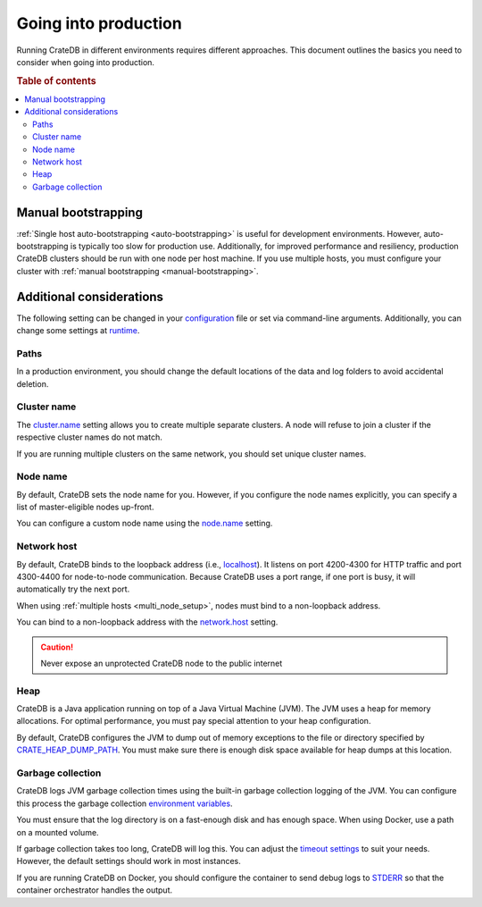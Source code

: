 .. _going-into-production:

=====================
Going into production
=====================

Running CrateDB in different environments requires different approaches. This
document outlines the basics you need to consider when going into production.

.. rubric:: Table of contents

.. contents::
   :local:


.. _prod-auto-boot:

Manual bootstrapping
====================

:ref:`Single host auto-bootstrapping <auto-bootstrapping>` is useful for
development environments. However, auto-bootstrapping is typically too slow for
production use. Additionally, for improved performance and resiliency,
production CrateDB clusters should be run with one node per host machine. If
you use multiple hosts, you must configure your cluster with :ref:`manual
bootstrapping <manual-bootstrapping>`.


.. _prod-config:

Additional considerations
=========================

The following setting can be changed in your `configuration`_ file or set via
command-line arguments. Additionally, you can change some settings at
`runtime`_.


.. _prod-config-path:

Paths
-----

In a production environment, you should change the default locations of the
data and log folders to avoid accidental deletion.

.. SEEALSO::

    `Path settings`_


.. _prod-config-cluster-name:

Cluster name
------------

The `cluster.name`_ setting allows you to create multiple separate clusters. A
node will refuse to join a cluster if the respective cluster names do not
match.

If you are running multiple clusters on the same network, you should set unique
cluster names.

.. SEEALSO::

    :ref:`Cluster names for multi-node setups <multi-node-cluster-name>`


.. _prod-config-node-name:

Node name
---------

By default, CrateDB sets the node name for you. However, if you configure the
node names explicitly, you can specify a list of master-eligible nodes
up-front.

You can configure a custom node name using the `node.name`_ setting.

.. SEEALSO::

    :ref:`Node names for multi-node setups <multi-node-node-name>`


.. _prod-config-network-host:

Network host
------------

By default, CrateDB binds to the loopback address (i.e., `localhost`_). It
listens on port 4200-4300 for HTTP traffic and port 4300-4400 for node-to-node
communication. Because CrateDB uses a port range, if one port is busy, it will
automatically try the next port.

When using :ref:`multiple hosts <multi_node_setup>`, nodes must bind to a
non-loopback address.

You can bind to a non-loopback address with the `network.host`_ setting.

.. SEEALSO::

    `Host settings`_

.. CAUTION::

      Never expose an unprotected CrateDB node to the public internet


.. _prod-config-heap:

Heap
----

CrateDB is a Java application running on top of a Java Virtual Machine (JVM).
The JVM uses a heap for memory allocations. For optimal performance, you must
pay special attention to your heap configuration.

.. SEEALSO::

    :ref:`Optimizing memory performance <memory>`

By default, CrateDB configures the JVM to dump out of memory exceptions to the
file or directory specified by `CRATE_HEAP_DUMP_PATH`_. You must make sure
there is enough disk space available for heap dumps at this location.

.. SEEALSO::

    `JVM environment variables`_


.. _prod-config-gc:

Garbage collection
------------------

CrateDB logs JVM garbage collection times using the built-in garbage collection
logging of the JVM. You can configure this process the garbage collection
`environment variables`_.

.. SEEALSO::

    `Logging`_

You must ensure that the log directory is on a fast-enough disk and has enough
space. When using Docker, use a path on a mounted volume.

If garbage collection takes too long, CrateDB will log this. You can adjust the
`timeout settings`_ to suit your needs. However, the default settings should
work in most instances.

If you are running CrateDB on Docker, you should configure the container to
send debug logs to `STDERR`_ so that the container orchestrator handles the
output.


.. _cluster.name: https://crate.io/docs/crate/reference/en/latest/config/node.html#cluster-name
.. _configuration: https://crate.io/docs/crate/reference/en/latest/config/index.html
.. _CRATE_HEAP_DUMP_PATH: https://crate.io/docs/crate/reference/en/latest/config/environment.html#conf-env-dump-path
.. _CRATE_HEAP_SIZE: https://crate.io/docs/crate/reference/en/latest/config/environment.html#crate-heap-size
.. _CRATE_JAVA_OPTS: https://crate.io/docs/crate/reference/en/latest/config/environment.html?#conf-env-java-opts
.. _discovery: https://crate.io/docs/crate/reference/en/latest/concepts/shared-nothing.html#discovery
.. _elect a master node: https://crate.io/docs/crate/reference/en/latest/concepts/shared-nothing.html#master-node-election
.. _environment variables: https://crate.io/docs/crate/reference/en/latest/config/logging.html#environment-variables
.. _Host settings: https://crate.io/docs/crate/reference/en/latest/config/node.html#hosts
.. _JVM environment variables: https://crate.io/docs/crate/reference/en/latest/config/environment.html#jvm-variables
.. _limits: https://crate.io/docs/crate/howtos/en/latest/performance/memory.html#limits
.. _localhost: https://en.wikipedia.org/wiki/Localhost
.. _logging: https://crate.io/docs/crate/reference/en/latest/config/logging.html
.. _network.host: https://crate.io/docs/crate/reference/en/latest/config/node.html#network-host
.. _node.name: https://crate.io/docs/crate/reference/en/latest/config/node.html#node-name
.. _path settings: https://crate.io/docs/crate/reference/en/latest/config/node.html#paths
.. _RAID 0: https://en.wikipedia.org/wiki/Standard_RAID_levels#RAID_0
.. _runtime: https://crate.io/docs/crate/reference/en/latest/admin/runtime-config.html#administration-runtime-config
.. _STDERR: https://en.wikipedia.org/wiki/Standard_streams
.. _timeout settings: https://crate.io/docs/crate/reference/en/latest/config/node.html?#garbage-collection
